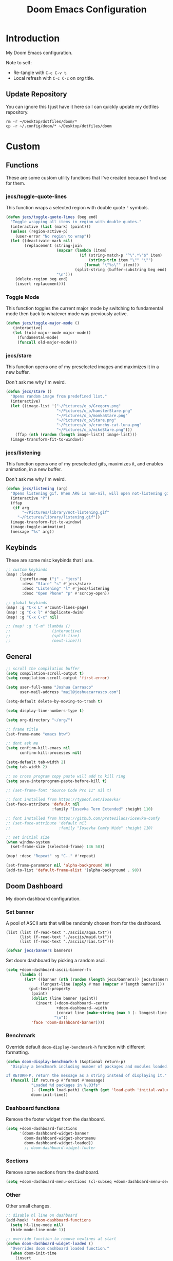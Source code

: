 #+TITLE: Doom Emacs Configuration
#+PROPERTY: header-args :tangle config.el

* Introduction

My Doom Emacs configuration.

Note to self:
- Re-tangle with =C-c C-v t=.
- Local refresh with =C-c C-c= on org title.

** Update Repository

You can ignore this I just have it here so I can quickly update my dotfiles repository.

#+begin_src shell :eval yes :tangle no :results none
rm -r ~/Desktop/dotfiles/doom/*
cp -r ~/.config/doom/* ~/Desktop/dotfiles/doom
#+end_src

* Custom
** Functions
These are some custom utility functions that I've created because I find use for them.

*** jecs/toggle-quote-lines

This function wraps a selected region with double quote ="= symbols.

#+begin_src emacs-lisp :results none
(defun jecs/toggle-quote-lines (beg end)
  "Toggle wrapping all items in region with double quotes."
  (interactive (list (mark) (point)))
  (unless (region-active-p)
    (user-error "No region to wrap"))
  (let ((deactivate-mark nil)
        (replacement (string-join
                      (mapcar (lambda (item)
                                (if (string-match-p "^\".*\"$" item)
                                    (string-trim item "\"" "\"")
                                  (format "\"%s\"" item)))
                              (split-string (buffer-substring beg end) "\n"))
                      "\n")))
    (delete-region beg end)
    (insert replacement)))
#+end_src

*** Toggle Mode

This function toggles the current major mode by switching to fundamental mode then back to
whatever mode was previously active.

#+begin_src emacs-lisp :tangle yes
(defun jecs/toggle-major-mode ()
   (interactive)
   (let ((old-major-mode major-mode))
     (fundamental-mode)
     (funcall old-major-mode)))
#+end_src

#+RESULTS:
: jecs/toggle-major-mode

*** jecs/stare

This function opens one of my preselected images and maximizes it in a new buffer.

Don't ask me why I'm weird.

#+begin_src emacs-lisp :results none
(defun jecs/stare ()
  "Opens random image from predefined list."
  (interactive)
  (let ((image-list '("~/Pictures/o_o/Gregory.png"
                      "~/Pictures/o_o/hamsterStare.png"
                      "~/Pictures/o_o/monkaStare.png"
                      "~/Pictures/o_o/Stare.png"
                      "~/Pictures/o_o/crunchy-cat-luna.png"
                      "~/Pictures/o_o/mikeStare.png")))
    (ffap (nth (random (length image-list)) image-list)))
  (image-transform-fit-to-window))
#+end_src

*** jecs/listening

This function opens one of my preselected gifs, maximizes it, and enables animation, in a new buffer.

Don't ask me why I'm weird.

#+begin_src emacs-lisp :results none
(defun jecs/listening (arg)
  "Opens listening gif. When ARG is non-nil, will open not-listening gif."
  (interactive "P")
  (ffap
   (if arg
       "~/Pictures/library/not-listening.gif"
     "~/Pictures/library/listening.gif"))
  (image-transform-fit-to-window)
  (image-toggle-animation)
  (message "%s" arg))
#+end_src

** Keybinds

These are some misc keybinds that I use.

#+begin_src emacs-lisp :results none
;; custom keybinds
(map! :leader
      (:prefix-map ("j" . "jecs")
       :desc "Stare" "s" #'jecs/stare
       :desc "Listening" "l" #'jecs/listening
       :desc "Open Phone" "p" #'scrcpy-open))

;; global keybinds
(map! :g "C-x L" #'count-lines-page)
(map! :g "C-x l" #'duplicate-dwim)
(map! :g "C-x C-c" nil)

;; (map! :g "C-m" (lambda ()
;;                  (interactive)
;;                  (split-line)
;;                  (next-line)))
#+end_src

** General

#+begin_src emacs-lisp :results none
;; scroll the compilation buffer
(setq compilation-scroll-output t)
(setq compilation-scroll-output 'first-error)

(setq user-full-name "Joshua Carrasco"
      user-mail-address "mail@joshuacarrasco.com")

(setq-default delete-by-moving-to-trash t)

(setq display-line-numbers-type t)

(setq org-directory "~/org/")

;; frame title
(set-frame-name "emacs btw")

;; dont ask me
(setq confirm-kill-emacs nil
      confirm-kill-processes nil)

(setq-default tab-width 2)
(setq tab-width 2)

;; so cross program copy paste will add to kill ring
(setq save-interprogram-paste-before-kill t)

;; (set-frame-font "Source Code Pro 11" nil t)

;; font installed from https://typeof.net/Iosevka/
(set-face-attribute 'default nil
                    :family "Iosevka Term Extended" :height 110)

;; font installed from https://github.com/protesilaos/iosevka-comfy
;; (set-face-attribute 'default nil
;;                     :family "Iosevka Comfy Wide" :height 110)

;; set initial size
(when window-system
  (set-frame-size (selected-frame) 136 50))

(map! :desc "Repeat" :g "C-." #'repeat)

(set-frame-parameter nil 'alpha-background 98)
(add-to-list 'default-frame-alist '(alpha-background . 98))
#+end_src

** Doom Dashboard

My doom dashboard configuration.

*** Set banner

A pool of ASCII arts that will be randomly chosen from for the dashboard.

#+name: tangled/banners
#+begin_src elisp :tangle no :results none
(list (list (f-read-text "./asciis/aqua.txt"))
      (list (f-read-text "./asciis/maid.txt"))
      (list (f-read-text "./asciis/rias.txt")))
#+end_src

#+begin_src emacs-lisp :tangle yes :var banners=tangled/banners :results none
(defvar jecs/banners banners)
#+end_src

Set doom dashboard by picking a random ascii.

#+begin_src emacs-lisp :results none 
(setq +doom-dashboard-ascii-banner-fn
      (lambda ()
        (let* ((banner (nth (random (length jecs/banners)) jecs/banners))
               (longest-line (apply #'max (mapcar #'length banner))))
          (put-text-property
           (point)
           (dolist (line banner (point))
             (insert (+doom-dashboard--center
                      +doom-dashboard--width
                      (concat line (make-string (max 0 (- longest-line (length line))) 32)))
                     "\n"))
           'face 'doom-dashboard-banner))))
#+end_src

*** Benchmark

Override default =doom-display-benchmark-h= function with different formatting.

#+begin_src emacs-lisp :results none
(defun doom-display-benchmark-h (&optional return-p)
  "Display a benchmark including number of packages and modules loaded.

If RETURN-P, return the message as a string instead of displaying it."
  (funcall (if return-p #'format #'message)
           "Loaded %d packages in %.03fs"
           (- (length load-path) (length (get 'load-path 'initial-value)))
           doom-init-time))
#+end_src

*** Dashboard functions

Remove the footer widget from the dashboard.

#+begin_src emacs-lisp :results none
(setq +doom-dashboard-functions
      '(doom-dashboard-widget-banner
        doom-dashboard-widget-shortmenu
        doom-dashboard-widget-loaded))
        ;; doom-dashboard-widget-footer
#+end_src

*** Sections

Remove some sections from the dashboard.

#+begin_src emacs-lisp :results none
(setq +doom-dashboard-menu-sections (cl-subseq +doom-dashboard-menu-sections 0 2))
#+end_src

*** Other

Other small changes.

#+begin_src emacs-lisp :results none
;; disable hl line on dashboard
(add-hook! '+doom-dashboard-functions
  (setq hl-line-mode nil)
  (hide-mode-line-mode 1))

;; override function to remove newlines at start
(defun doom-dashboard-widget-loaded ()
  "Overrides doom dashboard loaded function."
  (when doom-init-time
    (insert
     ""
     (propertize
      (+doom-dashboard--center
       +doom-dashboard--width
       (doom-display-benchmark-h 'return))
      'face 'doom-dashboard-loaded)
     "\n")))
#+end_src

* Themes

Set theme and customize faces on some themes that I use.

#+begin_src emacs-lisp :tangle packages.el
(package! darktooth-theme)
#+end_src

#+begin_src emacs-lisp :results none
(setq doom-theme
      ;; 'doom-one
      ;; 'doom-old-hope
      ;; 'doom-1337
      'darktooth)
#+end_src

** Doom 1337 Customizations

#+begin_src emacs-lisp :results none
(custom-theme-set-faces! 'doom-1337
  '(mode-line :background "#476685")
  '(mode-line-inactive :background "#242628")
  '(hl-line :background "#252526"))
#+end_src

** Darktooth Customizations

The [[https://github.com/emacsfodder/emacs-theme-darktooth][darktooth theme]] is my favourite theme, but I had to make some customizations for a couple things.

#+begin_src emacs-lisp :results none
(custom-theme-set-faces! 'darktooth
  ;; all colours come from darktooh theme unless specified

  ;; so that (text-scale-adjust) scales properly
  '(line-number :inherit default :foreground "#7C6F64" "#767676")
  ;; same colour for current line
  ;; '(line-number-current-line :inherit default :foreground "#7C6F64" "#767676")
  ;; slightly different colour for current line 
  '(line-number-current-line :inherit default :foreground "#A89984" "#767676")

  ;; tab bar
  '(tab-bar-tab :background "#3a3a3a" "#3a3a3a")
  '(tab-bar-tab-inactive :background "#1c1c1c" "#1c1c1c")
  '(tab-bar :background "#1c1c1c" "#1c1c1c")

  ;; org mode
  '(org-block-begin-line :inherit org-block :extend t :foreground "#928374" "#8a8a8a")
  '(org-block-end-line :inherit org-block :extend t :foreground "#928374" "#8a8a8a")
  '(org-block :background "#232323" "#262626" :extend t)

  ;; lsp
  ;; '(lsp-face-highlight-read :inherit 'highlight :underline nil :bold t)

  ;; diredfl
  ;; '(diredfl-symlink nil)
  
  ;; modeline icons not bold
  '(success :foreground "#B8BB26" "#73AF00" :bold nil)
  '(error :foreground "#FB4933" "#d75f5f" :bold nil)
  '(warning :foreground "#FABD2F" "#ffaf00" :bold nil)

  '(vterm-color-red :inherit term-color-red :background "#ff9090")
  '(vterm-color-blue :inherit term-color-blue :background "#7cc3f3")
  '(vterm-color-cyan :inherit term-color-cyan :background "#74e2ff")
  '(vterm-color-black :inherit term-color-black :background "#54595e")
  '(vterm-color-green :inherit term-color-green :background "#b1ce8b")
  '(vterm-color-white :inherit term-color-white :background "#e7e7e7")
  '(vterm-color-yellow :inherit term-color-yellow :background "#f0ce9c")
  '(vterm-color-magenta :inherit term-color-magenta :background "#d499e5")

  '(mode-line-highlight :foreground "#fffabc" :bold nil))
#+end_src

* Configure Packages
** benchmark-init

A benchmark profiler for debugging long Emacs startup times.

#+begin_src emacs-lisp :tangle packages.el
(package! benchmark-init)
#+end_src

#+begin_src emacs-lisp :tangle yes
;; enable profiler when ran emacs with
;; emacs --debug-init
(when init-file-debug
  (require 'benchmark-init)
  (add-hook 'doom-first-input-hook #'benchmark-init/deactivate))
#+end_src

** Dired

#+begin_src emacs-lisp :tangle yes
(use-package! diredfl
  :defer t
  :config
  (setq dired-listing-switches "-ahHl -v --group-directories-first -H"))
#+end_src

** Tree Sitter

#+begin_src emacs-lisp :results none
(use-package! tree-sitter
  :hook
  ((prog-mode . global-tree-sitter-mode)
   (tree-sitter-after-on . tree-sitter-hl-mode)))

(map!
 :after tree-sitter
 :leader
 :desc "Tree Sitter Highlight" :g "t h" #'tree-sitter-hl-mode)
#+end_src

** Treemacs

#+begin_src emacs-lisp :results none
(after! treemacs
  (treemacs-follow-mode 1))

(map! :leader :desc "Select Treemacs" :g "TAB" #'treemacs-select-window)
(map! :leader :desc "Open Project Sidebar" :g "o p" #'treemacs)
#+end_src

** Company

Company is a completion engine. I've been using corfu instead though.

#+begin_src emacs-lisp :results none
(after! company
  (setq company-minimum-prefix-length 1))
#+end_src

** Anzu

#+begin_src emacs-lisp :tangle yes
(use-package! anzu
  :config
  (global-anzu-mode t))
#+end_src

** Gptel

Gptel is a tool to interact with large language models in emacs.

I use a local llama3.

#+begin_src emacs-lisp :tangle packages.el
(package! gptel)
#+end_src

#+begin_src emacs-lisp :results none
(use-package! gptel
  :defer t
  :bind
  (("C-c o g" . #'gptel))
  :config
  (add-hook 'gptel-post-stream-hook 'gptel-auto-scroll)
  (setq gptel-model "llama3:latest"
        gptel-backend (gptel-make-ollama "Ollama"
                        :host "localhost:11434"
                        :stream t
                        :models '("llama3:latest"))))
#+end_src

** Corfu

Corfu is an in buffer completion engine.

#+begin_src emacs-lisp :results none
(after! corfu
  (unless (display-graphic-p)
    (corfu-terminal-mode +1))
  (setq corfu-auto-prefix 2) 
  (setq corfu-auto-delay 0.1) ;; default 0.5
  (setq corfu-popupinfo-delay '(0.3 . 0.3)) ;; default 0.5 . 0.1
  
  (map! :map corfu-map
        "TAB" #'corfu-insert
        "<tab>" #'corfu-insert))
#+end_src

** PlatformIO

[[https://github.com/ZachMassia/PlatformIO-Mode][PlatformIO]] is allows you to interact with PlatformIO Core CLI from emacs.

#+begin_src emacs-lisp :tangle packages.el
(package! platformio-mode)
#+end_src

#+begin_src emacs-lisp :results none :tangle no
(use-package! platformio-mode
  :custom
  (platformio-mode-keymap-prefix (kbd "C-c l p"))
  :init
  ;; you may be required to make a .projectile file in project root.
  (add-hook 'c-mode-hook (lambda ()
                           (lsp-deferred)
                           (platformio-conditionally-enable)))
  (add-hook 'c++-mode-hook (lambda ()
                             (lsp-deferred)
                             (platformio-conditionally-enable)))

  :config
  (which-key-add-keymap-based-replacements platformio-mode-map
   "C-c l p" '("PlatformIO" . platformio-command-map)
   "C-c l p b" '("Build Project" . platformio-build)
   "C-c l p c" '("Clean Compile Objects" . platformio-clean)
   "C-c l p u" '("Build and Upload" . platformio-upload)
   "C-c l p p" '("Programmer Upload" . platformio-programmer-upload)
   "C-c l p s" '("SPIFFS Upload" . platformio-spiffs-upload)
   "C-c l p d" '("Update" . platformio-update)
   "C-c l p m" '("Device Monitor" . platformio-device-monitor)
   "C-c l p l" '("List Boards" . platformio-boards)
   "C-c l p i" '("Update Workspace" . platformio-init-update-workspace)))
#+end_src

** TRAMP

Documentation at: https://coder.com/docs/v2/latest/ides/emacs-tramp

#+begin_src emacs-lisp :results none :tangle no
(after! tramp
  (add-to-list 'tramp-remote-path 'tramp-own-remote-path))

(setq tramp-verbose 10)
(setq tramp-default-method "plink")
(setq tramp-remote-path '("/mnt/c/Program Files/PuTTY"))
#+end_src

** scrcpy

scrcpy is a work in progress package that I'm working on to interact with the scrcpy command line utility from emacs.

#+begin_src emacs-lisp :results none
(load! "scrcpy.el")
#+end_src

** Org

#+begin_src emacs-lisp :results none
(add-hook 'org-mode-hook 'yas-minor-mode-on)
#+end_src

** Org Hugo

#+begin_src emacs-lisp :results none
(after! ox-hugo
  :defer t
  (setq org-hugo-base-dir
        (concat org-directory "hugo")))
#+end_src

** Org Roam

#+begin_src emacs-lisp :results none
(use-package! org-roam
  :defer t
  :custom
  (org-roam-capture-templates
   '(("d" "default" plain "%?" :target
      (file+head "%<%Y%m%d%H%M%S>-${slug}.org" "#+title: ${title}\n#+filetags:\n")
      :unnarrowed t)
     ("m" "math" plain "#+STARTUP: latexpreview\n%?" :target
      (file+head "%<%Y%m%d%H%M%S>-${slug}.org" "#+title: ${title}\n#+filetags: Math\n")
      :unnarrowed t)
     ("p" "programming" plain "#+STARTUP: latexpreview\n%?" :target
      (file+head "%<%Y%m%d%H%M%S>-${slug}.org" "#+title: ${title}\n#+filetags: Programming\n")
      :unnarrowed t))))
#+end_src

** Org Roam UI

A fancy UI for org roam. https://github.com/org-roam/org-roam-ui

#+begin_src emacs-lisp :tangle packages.el
(package! org-roam-ui)
#+end_src

#+begin_src emacs-lisp :tangle yes
(use-package! websocket
  :after org-roam)

(use-package! org-roam-ui
  :after org-roam
  :config
  (setq org-roam-ui-sync-theme t
        org-roam-ui-follow t
        org-roam-ui-update-on-save t
        org-roam-ui-open-on-start t))

(map!
 :after org-roam-ui
 :desc "Open Web UI" :leader "n r w" #'org-roam-ui-open)
#+end_src

** Consult

#+begin_src emacs-lisp :results none
(map! :g "C-x b" #'consult-buffer)
#+end_src

** God Mode

#+begin_src emacs-lisp :results none
(after! god-mode
  (god-mode-all -1)
  (map! :desc "Toggle God Mode" :g "M-m" #'god-local-mode)
  (define-key god-local-mode-map (kbd ".") #'repeat)
  (define-key god-local-mode-map (kbd "C-x C-1") #'delete-other-windows)
  (define-key god-local-mode-map (kbd "C-x C-2") #'split-window-below)
  (define-key god-local-mode-map (kbd "C-x C-3") #'split-window-right)
  (define-key god-local-mode-map (kbd "C-x C-0") #'delete-window)

  (after! ace-window
    (define-key god-local-mode-map (kbd "C-x C-o") #'ace-window)))
#+end_src

** Tab Bar

#+begin_src emacs-lisp :results none :tangle no
(map! :after tab-bar :desc "Toggle Tab Bar Mode" :g "C-x t C-0" #'tab-bar-mode)
#+end_src

** WS Butler

White Space butler

#+begin_src emacs-lisp :tangle yes :results none
(use-package! ws-butler
  :config
  (add-to-list 'ws-butler-global-exempt-modes 'text-mode))
#+end_src

** mu4e

#+begin_src emacs-lisp :tangle yes
(use-package! mu4e
  :defer 60
  :config
  (set-email-account! "info@joshuacarrasco.com"
                      '((mu4e-sent-folder       . "/info/Sent Mail")
                        (mu4e-drafts-folder     . "/info/Drafts")
                        (mu4e-trash-folder      . "/info/Trash")
                        (mu4e-refile-folder     . "/info/All Mail")
                        (smtpmail-smtp-user     . "info@joshuacarrasco.com")
                        (mu4e-compose-signature . "---\nRegards\nJoshua"))
                      t)
  (set-email-account! "mail@joshuacarrasco.com"
                      '((mu4e-sent-folder       . "/mail/Sent Mail")
                        (mu4e-drafts-folder     . "/mail/Drafts")
                        (mu4e-trash-folder      . "/mail/Trash")
                        (mu4e-refile-folder     . "/mail/All Mail")
                        (smtpmail-smtp-user     . "mail@joshuacarrasco.com")
                        (mu4e-compose-signature . "---\nRegards\nJoshua"))
                      t)
  
  (setq +mu4e-gmail-accounts '(("mail@joshuacarrasco.com" . "/mail")
                               ("info@joshuacarrasco.com" . "/info")))
  (setq mu4e-update-interval 60)
  (setq smtpmail-smtp-server "smtp.gmail.com")
  (setq mu4e-modeline-show-global nil))
#+end_src

** Indent Bars

[[https://github.com/jdtsmith/indent-bars][Indent Bars]]. Not using this one for now.

#+begin_src emacs-lisp :tangle no
(package! indent-bars
  :recipe (:host github :repo "jdtsmith/indent-bars"))
#+end_src

#+begin_src emacs-lisp :tangle no :results none
(use-package! indent-bars
  :hook ((prog-mode . indent-bars-mode))
  :custom
  (indent-bars-treesit-support t)
  (indent-bars-treesit-ignore-blank-lines-types '("module"))
  (indent-bars-width-frac 0.1)
  (indent-bars-pad-frac 0.5)
  (indent-bars-display-on-blank-lines t))
#+end_src

** Avy

Go to any where on screen within your buffer.

#+begin_src emacs-lisp :tangle yes
(map! :after avy
      :desc "Avy Goto Character" :leader "s c" #'avy-goto-char-2)
#+end_src

** eldoc-box

Childframe package for eldoc.

#+begin_src emacs-lisp :tangle packages.el
(package! eldoc-box)
#+end_src

#+begin_src emacs-lisp :tangle yes
(use-package! eldoc-box
  :config
   (custom-set-faces!
    '(eldoc-box-border :background "#3f3f3f")))

(map! :after (eldoc eldoc-box)
      :desc "Eldoc Help at point" :g "C-M-y" #'eldoc-box-help-at-point)
#+end_src

** pass

#+begin_src emacs-lisp :tangle packages.el
(package! pass)
#+end_src

#+begin_src emacs-lisp :tangle yes
(use-package! pass
  :defer t
  :config
  (setf epa-pinentry-mode 'loopback))
#+end_src


* Programming

Configurations for programming languages.

** LSP Mode

General LSP mode configurations.

#+begin_src emacs-lisp :results none :tangle no
(after! lsp-mode
  (setq lsp-inlay-hint-enable t))
#+end_src

** Emacs LSP Booster

[[https://github.com/blahgeek/emacs-lsp-booster][emacs-lsp-booster]] improves the performenace of lsp-mode by wrapping the lsp with an executable that translates json messages to elisp bytecode so Emacs doesn't have to.

If =lsp-use-plists= isn't non-nil then =export LSP_USE_PLISTS=true= and run =doom sync --rebuild=.

#+begin_src emacs-lisp :tangle yes
(defun lsp-booster--advice-json-parse (old-fn &rest args)
  "Try to parse bytecode instead of json."
  (or
   (when (equal (following-char) ?#)
     (let ((bytecode (read (current-buffer))))
       (when (byte-code-function-p bytecode)
         (funcall bytecode))))
   (apply old-fn args)))

(advice-add (if (progn (require 'json)
                       (fboundp 'json-parse-buffer))
                'json-parse-buffer
              'json-read)
            :around
            #'lsp-booster--advice-json-parse)

(defun lsp-booster--advice-final-command (old-fn cmd &optional test?)
  "Prepend emacs-lsp-booster command to lsp CMD."
  (let ((orig-result (funcall old-fn cmd test?)))
    (if (and (not test?)                             ;; for check lsp-server-present?
             (not (file-remote-p default-directory)) ;; see lsp-resolve-final-command, it would add extra shell wrapper
             lsp-use-plists
             (not (functionp 'json-rpc-connection))  ;; native json-rpc
             (executable-find "emacs-lsp-booster"))
        (progn
          (message "Using emacs-lsp-booster for %s!" orig-result)
          (cons "emacs-lsp-booster" orig-result))
      orig-result)))
(advice-add 'lsp-resolve-final-command :around #'lsp-booster--advice-final-command)
#+end_src

** DAP Mode

#+begin_src emacs-lisp :results none
(with-eval-after-load 'dap-mode
  (setq dap-default-terminal-kind "integrated") ;; Make sure that terminal programs open a term for I/O in an Emacs buffer
  (dap-auto-configure-mode +1))
#+end_src

** Python

#+begin_src emacs-lisp :results none
(after! python
  (setq! lsp-pylsp-plugins-black-enabled t))

;; debugging
(after! dap-mode
  (setq dap-python-debugger 'debugpy))

(setq realgud:pdb-command-name "python3 -m pdb"
      gud-pdb-command-name "python3 -m pdb")

(after! lsp-mode
  (setq lsp-pyright-multi-root nil))
#+end_src

** WGSL

The shader language for WebGPU

#+begin_src emacs-lisp :tangle packages.el
(package! wgsl-mode)
#+end_src

#+begin_src emacs-lisp :results none :tangle no
(with-eval-after-load 'lsp-mode
  (add-to-list 'lsp-language-id-configuration
               '(wgsl-mode . "wgsl"))

  (lsp-register-client
   (make-lsp-client :new-connection (lsp-stdio-connection "wgsl_analyzer")
                    :major-modes '(wgsl-mode)
                    :server-id 'wgsl-ls)))
#+end_src

** Rust

#+begin_src emacs-lisp :results none
;; (after! rustic
;;   (setq lsp-inlay-hint-enable t))

;; (after! lsp-mode
;;    (setq lsp-rust-analyzer-server-command "emacs-lsp-booster rust-analyzer"))

(after! dap-mode
  (dap-ui-mode)
  (dap-ui-controls-mode 1)

  ;; (require 'dap-lldb)
  (require 'dap-cpptools)
  ;; (require 'dap-gdb-lldb)
  ;; installs .extension/vscode
  ;; (dap-gdb-lldb-setup)
  (dap-cpptools-setup)
  (dap-register-debug-template "Rust::CppTools Run Configuration"
                               (list :type "cppdbg"
                                     :request "launch"
                                     :name "Rust::Run"
                                     :MIMode "gdb"
                                     :miDebuggerPath "rust-gdb"
                                     :environment []
                                     :program "${workspaceFolder}/target/debug/image2ascii"
                                     :cwd "${workspaceFolder}"
                                     :console "external"
                                     :dap-compilation "cargo build"
                                     :dap-compilation-dir "${workspaceFolder}")))
#+end_src

** C/C++

#+begin_src emacs-lisp :results none
(setq c-basic-offset 2)

(after! (tramp lsp-mode)
  (lsp-register-client ;; c/c++ remote LSP
   (make-lsp-client :new-connection (lsp-tramp-connection "clangd")
                    :major-modes '(c-mode c++-mode)
                    :remote? t
                    :server-id 'clangd-remote)))
#+end_src

** C# / C Sharp

#+begin_src emacs-lisp :results none
(after! (tramp lsp-mode)
  (lsp-register-client ;; c-sharp remote LSP
   (make-lsp-client :new-connection (lsp-tramp-connection "csharp-ls")
                    :major-modes '(csharp-mode)
                    :remote? t
                    :server-id 'csharp-ls-remote)))

(after! lsp-mode
  :config
  (setq lsp-csharp-omnisharp-enable-decompilation-support t))
#+end_src

** JavaScript

#+begin_src emacs-lisp :results none
(after! (tramp lsp-mode)
  (lsp-register-client ;; javascript remote LSP
   (make-lsp-client :new-connection (lsp-tramp-connection "typescript-language-server --stdio")
                    :major-modes '(rjsx-mode js2-mode typescript-mode)
                    :remote? t
                    :server-id 'ts-ls-remote)))
#+end_src

** ReasonML

ReasonML is an /alternative syntax/ to OCaml for the web. 
Not using this anymore, so leaving it untangled.

#+begin_src emacs-lisp :tangle no
(package! reason-mode)
#+end_src

#+begin_src emacs-lisp :tangle no
(use-package! reason-mode
  :defer t
  :config
  (set-formatter! 'refmt '("refmt") :modes '(reason-mode))
  (add-hook 'reason-mode-hook #'merlin-mode))
#+end_src

** F# / F Sharp

Not using this anymore, so leaving it untangled.

#+begin_src emacs-lisp :tangle no
(use-package! fsharp-mode
  :config
  (setq-default fsharp-indent-offset 2))

(use-package! lsp-mode
  :defer t
  :config
  (setq lsp-fsharp-external-autocomplete t))
#+end_src

** Julia

Not using this for now, so leaving it untangled.

#+begin_src emacs-lisp :tangle no
(use-package! lsp-julia
  :config
  ;; (setq lsp-julia-flags '("--startup-file=no" "--history-file=no"))
  (setq lsp-julia-package-dir nil))

(after! julia-mode
  (add-hook 'julia-mode-hook #'rainbow-delimiters-mode-enable))
#+end_src

** Scala

#+begin_src emacs-lisp :tangle yes
;; scala v3 syntax not supported
(add-hook 'scala-mode-hook (lambda ()
                             (setq indent-line-function 'indent-relative-maybe)))
#+end_src

** SQL

#+begin_src emacs-lisp :tangle yes
(setq sql-connection-alist
      '((mydb-prod
         (sql-product 'mysql)
         (sql-server (password-store-get "sql/mydb/prod-host"))
         (sql-user (password-store-get "sql/mydb/prod-user"))
         (sql-password (password-store-get "sql/mydb/prod-password"))
         (sql-database (password-store-get "sql/mydb/prod-db"))
         (sql-port 3306)
         (sql-default-directory "/ssh:mydb:"))))

(defun connect-to-database (label)
  "Connect to the database associated with the given `label`."
  (interactive)
  (let ((product (car (cdr (assoc label sql-connection-alist)))))
    (setq sql-product product)
    (sql-connect label)))

(defun mysql-mydb-prod ()
  (interactive)
  (connect-to-database 'mydb-prod))
#+end_src

* Windows NT

Some configuration for when I have to use windows.

#+begin_src emacs-lisp :results none
(when (eq system-type 'windows-nt)
  (progn
    ;; use vs code font
    (set-frame-font "Cascadia Code 12" nil t)

    ;; vterm doesnt work on windows. use eshell instead in packages.el!
    (use-package window
      :custom
      (display-buffer-alist
       ;; bottom slot -1
       '(("\\*doom:eshell-popup:.*\\*"
          (display-buffer-in-side-window)
          (window-height . 0.25)
          (side . bottom)
          (slot . -1)
          (window-parameters . ((no-delete-other-windows . t)))))))))
#+end_src

* Other Packages

Additional packages that don't require any configurations.

#+begin_src emacs-lisp :results none :tangle packages.el
;; (package! good-scroll) ;; better scrolling
(package! lorem-ipsum) ;; fill paragraphs with lorem ipsum
#+end_src

used to be (rgb) in init.el
(package! rainbow-mode :pin "0740f31f300982534183a2f60b1918de418a6f2c")
(package! kurecolor :pin "fbf98e1e384dd11bbb5764ae54b36353f0691d1e")

(add-hook! 'rainbow-mode-hook
  (hl-line-mode (if rainbow-mode -1 +1)))

